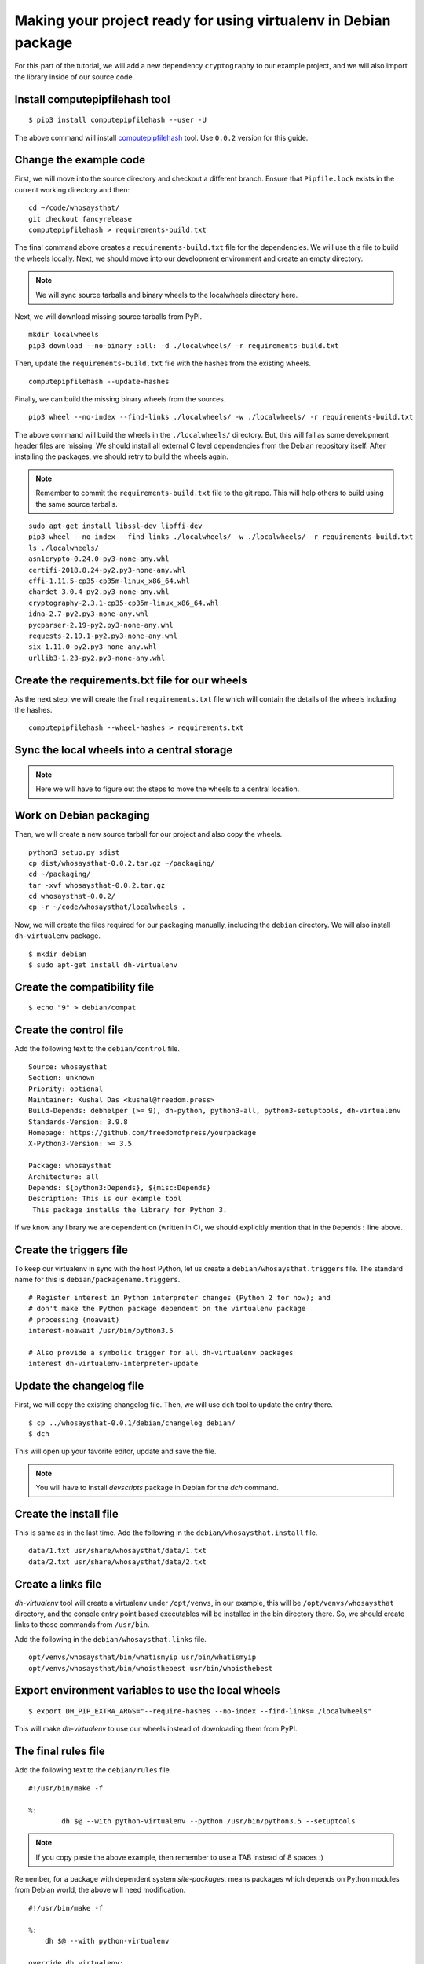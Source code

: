 Making your project ready for using virtualenv in Debian package
=================================================================

For this part of the tutorial, we will add a new dependency ``cryptography`` to
our example project, and we will also import the library inside of our source
code.


Install computepipfilehash tool
--------------------------------

::

    $ pip3 install computepipfilehash --user -U


The above command will install `computepipfilehash
<https://github.com/kushaldas/computepipfilehash>`_ tool. Use ``0.0.2``
version for this guide.


Change the example code
------------------------

First, we will move into the source directory and checkout a different
branch. Ensure that ``Pipfile.lock`` exists in the current working directory
and then:

::

    cd ~/code/whosaysthat/
    git checkout fancyrelease
    computepipfilehash > requirements-build.txt

The final command above creates a ``requirements-build.txt`` file for the
dependencies. We will use this file to build the wheels locally. Next, we should
move into our development environment and create an empty directory.

.. note:: We will sync source tarballs and binary wheels to the localwheels directory here.

Next, we will download missing source tarballs from PyPI.

::

    mkdir localwheels
    pip3 download --no-binary :all: -d ./localwheels/ -r requirements-build.txt


Then, update the ``requirements-build.txt`` file with the hashes from the existing wheels.

::

    computepipfilehash --update-hashes


Finally, we can build the missing binary wheels from the sources.

::

    pip3 wheel --no-index --find-links ./localwheels/ -w ./localwheels/ -r requirements-build.txt



The above command will build the wheels in the ``./localwheels/`` directory.
But, this will fail as some development header files are missing. We should
install all external C level dependencies from the Debian repository itself.
After installing the packages, we should retry to build the wheels again.

.. note:: Remember to commit the ``requirements-build.txt`` file to the git repo. This
          will help others to build using the same source tarballs.


::

    sudo apt-get install libssl-dev libffi-dev
    pip3 wheel --no-index --find-links ./localwheels/ -w ./localwheels/ -r requirements-build.txt
    ls ./localwheels/
    asn1crypto-0.24.0-py3-none-any.whl
    certifi-2018.8.24-py2.py3-none-any.whl
    cffi-1.11.5-cp35-cp35m-linux_x86_64.whl
    chardet-3.0.4-py2.py3-none-any.whl
    cryptography-2.3.1-cp35-cp35m-linux_x86_64.whl
    idna-2.7-py2.py3-none-any.whl
    pycparser-2.19-py2.py3-none-any.whl
    requests-2.19.1-py2.py3-none-any.whl
    six-1.11.0-py2.py3-none-any.whl
    urllib3-1.23-py2.py3-none-any.whl


Create the requirements.txt file for our wheels
------------------------------------------------

As the next step, we will create the final ``requirements.txt`` file which will contain the details
of the wheels including the hashes.

::

    computepipfilehash --wheel-hashes > requirements.txt


Sync the local wheels into a central storage
----------------------------------------------


.. note:: Here we will have to figure out the steps to move the wheels to a central location.



Work on Debian packaging
-------------------------

Then, we will create a new source tarball for our project and also copy the wheels.

::


    python3 setup.py sdist
    cp dist/whosaysthat-0.0.2.tar.gz ~/packaging/
    cd ~/packaging/
    tar -xvf whosaysthat-0.0.2.tar.gz
    cd whosaysthat-0.0.2/
    cp -r ~/code/whosaysthat/localwheels .


Now, we will create the files required for our packaging manually, including the
``debian`` directory. We will also install ``dh-virtualenv`` package.

::

    $ mkdir debian
    $ sudo apt-get install dh-virtualenv


Create the compatibility file
------------------------------

::

    $ echo "9" > debian/compat


Create the control file
------------------------

Add the following text to the ``debian/control`` file.

::

    Source: whosaysthat
    Section: unknown
    Priority: optional
    Maintainer: Kushal Das <kushal@freedom.press>
    Build-Depends: debhelper (>= 9), dh-python, python3-all, python3-setuptools, dh-virtualenv
    Standards-Version: 3.9.8
    Homepage: https://github.com/freedomofpress/yourpackage
    X-Python3-Version: >= 3.5

    Package: whosaysthat
    Architecture: all
    Depends: ${python3:Depends}, ${misc:Depends}
    Description: This is our example tool
     This package installs the library for Python 3.

If we know any library we are dependent on (written in C), we should explicitly mention that in the
``Depends:`` line above.


Create the triggers file
-------------------------

To keep our virtualenv in sync with the host Python, let us create a ``debian/whosaysthat.triggers`` file.
The standard name for this is ``debian/packagename.triggers``.

::

    # Register interest in Python interpreter changes (Python 2 for now); and
    # don't make the Python package dependent on the virtualenv package
    # processing (noawait)
    interest-noawait /usr/bin/python3.5

    # Also provide a symbolic trigger for all dh-virtualenv packages
    interest dh-virtualenv-interpreter-update


Update the changelog file
--------------------------

First, we will copy the existing changelog file. Then, we will use ``dch`` tool to update
the entry there.

::

    $ cp ../whosaysthat-0.0.1/debian/changelog debian/
    $ dch

This will open up your favorite editor, update and save the file.


.. note:: You will have to install `devscripts` package in Debian for the `dch` command.

Create the install file
-----------------------

This is same as in the last time. Add the following in the ``debian/whosaysthat.install`` file.

::

    data/1.txt usr/share/whosaysthat/data/1.txt
    data/2.txt usr/share/whosaysthat/data/2.txt


Create a links file
--------------------

*dh-virtualenv* tool will create a virtualenv under ``/opt/venvs``, in our
example, this will be ``/opt/venvs/whosaysthat`` directory, and the console
entry point based executables will be installed in the bin directory there. So,
we should create links to those commands from ``/usr/bin``.

Add the following in the ``debian/whosaysthat.links`` file.

::

    opt/venvs/whosaysthat/bin/whatismyip usr/bin/whatismyip
    opt/venvs/whosaysthat/bin/whoisthebest usr/bin/whoisthebest



Export environment variables to use the local wheels
-----------------------------------------------------

::

    $ export DH_PIP_EXTRA_ARGS="--require-hashes --no-index --find-links=./localwheels"

This will make *dh-virtualenv* to use our wheels instead of downloading them from PyPI.


The final rules file
--------------------

Add the following text to the ``debian/rules`` file.

::

    #!/usr/bin/make -f

    %:
            dh $@ --with python-virtualenv --python /usr/bin/python3.5 --setuptools

.. note:: If you copy paste the above example, then remember to use a TAB instead of 8 spaces :)


Remember, for a package with dependent system `site-packages`, means packages which depends on
Python modules from Debian world, the above will need modification.

::

    #!/usr/bin/make -f

    %:
        dh $@ --with python-virtualenv

    override_dh_virtualenv:
        dh_virtualenv --python /usr/bin/python3.5 --setuptools -S



Let us build the package
-------------------------

::

    $ dpkg-buildpackage -us -uc

This should create the Debian package in the parent directory.
